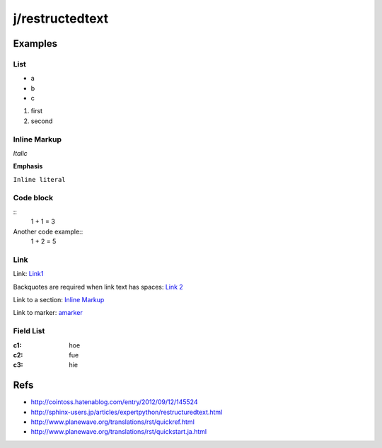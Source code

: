 ================
j/restructedtext
================

Examples
========


List
----

- a
- b
- c

1. first
2. second


.. _amarker:


Inline Markup
-------------

*Italic*

**Emphasis**

``Inline literal``

Code block
----------


::
   1 + 1 = 3


Another code example::
  1 + 2 = 5


Link
----

Link: Link1_

Backquotes are required when link text has spaces: `Link 2`_

Link to a section: `Inline Markup`_

Link to marker: amarker_



Field List
----------


:c1: hoe
:c2: fue
:c3: hie


Refs
====

- http://cointoss.hatenablog.com/entry/2012/09/12/145524
- http://sphinx-users.jp/articles/expertpython/restructuredtext.html
- http://www.planewave.org/translations/rst/quickref.html
- http://www.planewave.org/translations/rst/quickstart.ja.html

.. _Link1: http://google.com/
.. _`Link 2`: http://yahoo.com/
